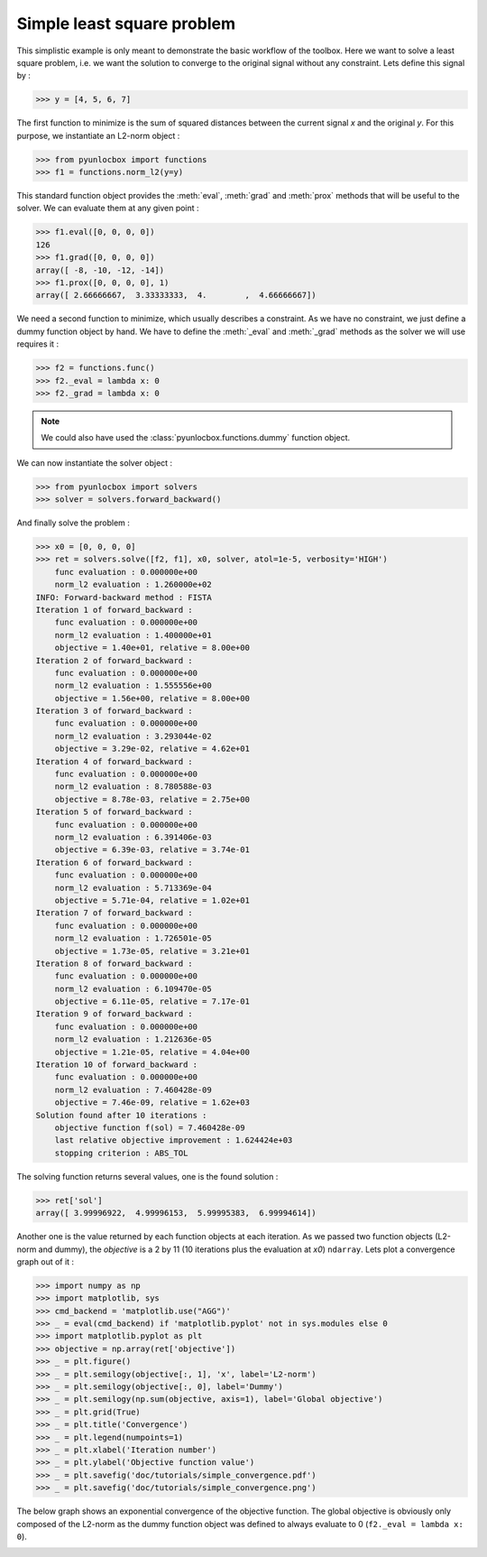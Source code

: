 ===========================
Simple least square problem
===========================

This simplistic example is only meant to demonstrate the basic workflow of the
toolbox. Here we want to solve a least square problem, i.e. we want the
solution to converge to the original signal without any constraint. Lets
define this signal by :

>>> y = [4, 5, 6, 7]

The first function to minimize is the sum of squared distances between the
current signal `x` and the original `y`. For this purpose, we instantiate an
L2-norm object :

>>> from pyunlocbox import functions
>>> f1 = functions.norm_l2(y=y)

This standard function object provides the :meth:`eval`, :meth:`grad` and
:meth:`prox` methods that will be useful to the solver. We can evaluate them at
any given point :

>>> f1.eval([0, 0, 0, 0])
126
>>> f1.grad([0, 0, 0, 0])
array([ -8, -10, -12, -14])
>>> f1.prox([0, 0, 0, 0], 1)
array([ 2.66666667,  3.33333333,  4.        ,  4.66666667])

We need a second function to minimize, which usually describes a constraint. As
we have no constraint, we just define a dummy function object by hand. We have
to define the :meth:`_eval` and :meth:`_grad` methods as the solver we will use
requires it :

>>> f2 = functions.func()
>>> f2._eval = lambda x: 0
>>> f2._grad = lambda x: 0

.. note:: We could also have used the :class:`pyunlocbox.functions.dummy`
    function object.

We can now instantiate the solver object :

>>> from pyunlocbox import solvers
>>> solver = solvers.forward_backward()

And finally solve the problem :

>>> x0 = [0, 0, 0, 0]
>>> ret = solvers.solve([f2, f1], x0, solver, atol=1e-5, verbosity='HIGH')
    func evaluation : 0.000000e+00
    norm_l2 evaluation : 1.260000e+02
INFO: Forward-backward method : FISTA
Iteration 1 of forward_backward :
    func evaluation : 0.000000e+00
    norm_l2 evaluation : 1.400000e+01
    objective = 1.40e+01, relative = 8.00e+00
Iteration 2 of forward_backward :
    func evaluation : 0.000000e+00
    norm_l2 evaluation : 1.555556e+00
    objective = 1.56e+00, relative = 8.00e+00
Iteration 3 of forward_backward :
    func evaluation : 0.000000e+00
    norm_l2 evaluation : 3.293044e-02
    objective = 3.29e-02, relative = 4.62e+01
Iteration 4 of forward_backward :
    func evaluation : 0.000000e+00
    norm_l2 evaluation : 8.780588e-03
    objective = 8.78e-03, relative = 2.75e+00
Iteration 5 of forward_backward :
    func evaluation : 0.000000e+00
    norm_l2 evaluation : 6.391406e-03
    objective = 6.39e-03, relative = 3.74e-01
Iteration 6 of forward_backward :
    func evaluation : 0.000000e+00
    norm_l2 evaluation : 5.713369e-04
    objective = 5.71e-04, relative = 1.02e+01
Iteration 7 of forward_backward :
    func evaluation : 0.000000e+00
    norm_l2 evaluation : 1.726501e-05
    objective = 1.73e-05, relative = 3.21e+01
Iteration 8 of forward_backward :
    func evaluation : 0.000000e+00
    norm_l2 evaluation : 6.109470e-05
    objective = 6.11e-05, relative = 7.17e-01
Iteration 9 of forward_backward :
    func evaluation : 0.000000e+00
    norm_l2 evaluation : 1.212636e-05
    objective = 1.21e-05, relative = 4.04e+00
Iteration 10 of forward_backward :
    func evaluation : 0.000000e+00
    norm_l2 evaluation : 7.460428e-09
    objective = 7.46e-09, relative = 1.62e+03
Solution found after 10 iterations :
    objective function f(sol) = 7.460428e-09
    last relative objective improvement : 1.624424e+03
    stopping criterion : ABS_TOL

The solving function returns several values, one is the found solution :

>>> ret['sol']
array([ 3.99996922,  4.99996153,  5.99995383,  6.99994614])

Another one is the value returned by each function objects at each iteration.
As we passed two function objects (L2-norm and dummy), the `objective` is a 2
by 11 (10 iterations plus the evaluation at `x0`) ``ndarray``. Lets plot a
convergence graph out of it :

>>> import numpy as np
>>> import matplotlib, sys
>>> cmd_backend = 'matplotlib.use("AGG")'
>>> _ = eval(cmd_backend) if 'matplotlib.pyplot' not in sys.modules else 0
>>> import matplotlib.pyplot as plt
>>> objective = np.array(ret['objective'])
>>> _ = plt.figure()
>>> _ = plt.semilogy(objective[:, 1], 'x', label='L2-norm')
>>> _ = plt.semilogy(objective[:, 0], label='Dummy')
>>> _ = plt.semilogy(np.sum(objective, axis=1), label='Global objective')
>>> _ = plt.grid(True)
>>> _ = plt.title('Convergence')
>>> _ = plt.legend(numpoints=1)
>>> _ = plt.xlabel('Iteration number')
>>> _ = plt.ylabel('Objective function value')
>>> _ = plt.savefig('doc/tutorials/simple_convergence.pdf')
>>> _ = plt.savefig('doc/tutorials/simple_convergence.png')

The below graph shows an exponential convergence of the objective function. The
global objective is obviously only composed of the L2-norm as the dummy
function object was defined to always evaluate to 0 (``f2._eval = lambda x:
0``).

.. image:: simple_convergence.*
